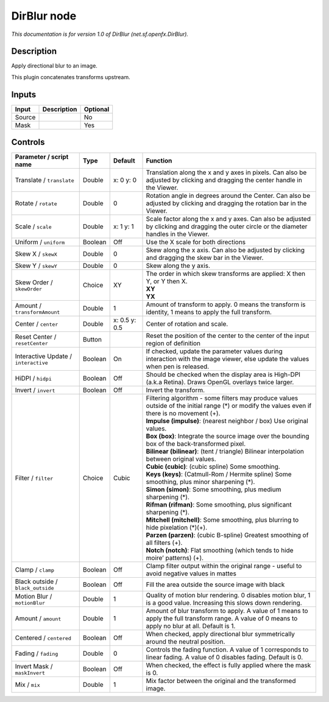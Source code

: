.. _net.sf.openfx.DirBlur:

DirBlur node
============

.. raw:: html

   <!-- Do not edit this file! It is generated automatically by Natron itself. -->

|pluginIcon| 

*This documentation is for version 1.0 of DirBlur (net.sf.openfx.DirBlur).*

Description
-----------

Apply directional blur to an image.

This plugin concatenates transforms upstream.

Inputs
------

+--------+-------------+----------+
| Input  | Description | Optional |
+========+=============+==========+
| Source |             | No       |
+--------+-------------+----------+
| Mask   |             | Yes      |
+--------+-------------+----------+

Controls
--------

.. tabularcolumns:: |>{\raggedright}p{0.2\columnwidth}|>{\raggedright}p{0.06\columnwidth}|>{\raggedright}p{0.07\columnwidth}|p{0.63\columnwidth}|

.. cssclass:: longtable

+--------------------------------------+---------+---------------+----------------------------------------------------------------------------------------------------------------------------------------------------+
| Parameter / script name              | Type    | Default       | Function                                                                                                                                           |
+======================================+=========+===============+====================================================================================================================================================+
| Translate / ``translate``            | Double  | x: 0 y: 0     | Translation along the x and y axes in pixels. Can also be adjusted by clicking and dragging the center handle in the Viewer.                       |
+--------------------------------------+---------+---------------+----------------------------------------------------------------------------------------------------------------------------------------------------+
| Rotate / ``rotate``                  | Double  | 0             | Rotation angle in degrees around the Center. Can also be adjusted by clicking and dragging the rotation bar in the Viewer.                         |
+--------------------------------------+---------+---------------+----------------------------------------------------------------------------------------------------------------------------------------------------+
| Scale / ``scale``                    | Double  | x: 1 y: 1     | Scale factor along the x and y axes. Can also be adjusted by clicking and dragging the outer circle or the diameter handles in the Viewer.         |
+--------------------------------------+---------+---------------+----------------------------------------------------------------------------------------------------------------------------------------------------+
| Uniform / ``uniform``                | Boolean | Off           | Use the X scale for both directions                                                                                                                |
+--------------------------------------+---------+---------------+----------------------------------------------------------------------------------------------------------------------------------------------------+
| Skew X / ``skewX``                   | Double  | 0             | Skew along the x axis. Can also be adjusted by clicking and dragging the skew bar in the Viewer.                                                   |
+--------------------------------------+---------+---------------+----------------------------------------------------------------------------------------------------------------------------------------------------+
| Skew Y / ``skewY``                   | Double  | 0             | Skew along the y axis.                                                                                                                             |
+--------------------------------------+---------+---------------+----------------------------------------------------------------------------------------------------------------------------------------------------+
| Skew Order / ``skewOrder``           | Choice  | XY            | | The order in which skew transforms are applied: X then Y, or Y then X.                                                                           |
|                                      |         |               | | **XY**                                                                                                                                           |
|                                      |         |               | | **YX**                                                                                                                                           |
+--------------------------------------+---------+---------------+----------------------------------------------------------------------------------------------------------------------------------------------------+
| Amount / ``transformAmount``         | Double  | 1             | Amount of transform to apply. 0 means the transform is identity, 1 means to apply the full transform.                                              |
+--------------------------------------+---------+---------------+----------------------------------------------------------------------------------------------------------------------------------------------------+
| Center / ``center``                  | Double  | x: 0.5 y: 0.5 | Center of rotation and scale.                                                                                                                      |
+--------------------------------------+---------+---------------+----------------------------------------------------------------------------------------------------------------------------------------------------+
| Reset Center / ``resetCenter``       | Button  |               | Reset the position of the center to the center of the input region of definition                                                                   |
+--------------------------------------+---------+---------------+----------------------------------------------------------------------------------------------------------------------------------------------------+
| Interactive Update / ``interactive`` | Boolean | On            | If checked, update the parameter values during interaction with the image viewer, else update the values when pen is released.                     |
+--------------------------------------+---------+---------------+----------------------------------------------------------------------------------------------------------------------------------------------------+
| HiDPI / ``hidpi``                    | Boolean | Off           | Should be checked when the display area is High-DPI (a.k.a Retina). Draws OpenGL overlays twice larger.                                            |
+--------------------------------------+---------+---------------+----------------------------------------------------------------------------------------------------------------------------------------------------+
| Invert / ``invert``                  | Boolean | Off           | Invert the transform.                                                                                                                              |
+--------------------------------------+---------+---------------+----------------------------------------------------------------------------------------------------------------------------------------------------+
| Filter / ``filter``                  | Choice  | Cubic         | | Filtering algorithm - some filters may produce values outside of the initial range (*) or modify the values even if there is no movement (+).    |
|                                      |         |               | | **Impulse (impulse)**: (nearest neighbor / box) Use original values.                                                                             |
|                                      |         |               | | **Box (box)**: Integrate the source image over the bounding box of the back-transformed pixel.                                                   |
|                                      |         |               | | **Bilinear (bilinear)**: (tent / triangle) Bilinear interpolation between original values.                                                       |
|                                      |         |               | | **Cubic (cubic)**: (cubic spline) Some smoothing.                                                                                                |
|                                      |         |               | | **Keys (keys)**: (Catmull-Rom / Hermite spline) Some smoothing, plus minor sharpening (*).                                                       |
|                                      |         |               | | **Simon (simon)**: Some smoothing, plus medium sharpening (*).                                                                                   |
|                                      |         |               | | **Rifman (rifman)**: Some smoothing, plus significant sharpening (*).                                                                            |
|                                      |         |               | | **Mitchell (mitchell)**: Some smoothing, plus blurring to hide pixelation (*)(+).                                                                |
|                                      |         |               | | **Parzen (parzen)**: (cubic B-spline) Greatest smoothing of all filters (+).                                                                     |
|                                      |         |               | | **Notch (notch)**: Flat smoothing (which tends to hide moire’ patterns) (+).                                                                     |
+--------------------------------------+---------+---------------+----------------------------------------------------------------------------------------------------------------------------------------------------+
| Clamp / ``clamp``                    | Boolean | Off           | Clamp filter output within the original range - useful to avoid negative values in mattes                                                          |
+--------------------------------------+---------+---------------+----------------------------------------------------------------------------------------------------------------------------------------------------+
| Black outside / ``black_outside``    | Boolean | Off           | Fill the area outside the source image with black                                                                                                  |
+--------------------------------------+---------+---------------+----------------------------------------------------------------------------------------------------------------------------------------------------+
| Motion Blur / ``motionBlur``         | Double  | 1             | Quality of motion blur rendering. 0 disables motion blur, 1 is a good value. Increasing this slows down rendering.                                 |
+--------------------------------------+---------+---------------+----------------------------------------------------------------------------------------------------------------------------------------------------+
| Amount / ``amount``                  | Double  | 1             | Amount of blur transform to apply. A value of 1 means to apply the full transform range. A value of 0 means to apply no blur at all. Default is 1. |
+--------------------------------------+---------+---------------+----------------------------------------------------------------------------------------------------------------------------------------------------+
| Centered / ``centered``              | Boolean | Off           | When checked, apply directional blur symmetrically around the neutral position.                                                                    |
+--------------------------------------+---------+---------------+----------------------------------------------------------------------------------------------------------------------------------------------------+
| Fading / ``fading``                  | Double  | 0             | Controls the fading function. A value of 1 corresponds to linear fading. A value of 0 disables fading. Default is 0.                               |
+--------------------------------------+---------+---------------+----------------------------------------------------------------------------------------------------------------------------------------------------+
| Invert Mask / ``maskInvert``         | Boolean | Off           | When checked, the effect is fully applied where the mask is 0.                                                                                     |
+--------------------------------------+---------+---------------+----------------------------------------------------------------------------------------------------------------------------------------------------+
| Mix / ``mix``                        | Double  | 1             | Mix factor between the original and the transformed image.                                                                                         |
+--------------------------------------+---------+---------------+----------------------------------------------------------------------------------------------------------------------------------------------------+

.. |pluginIcon| image:: net.sf.openfx.DirBlur.png
   :width: 10.0%
